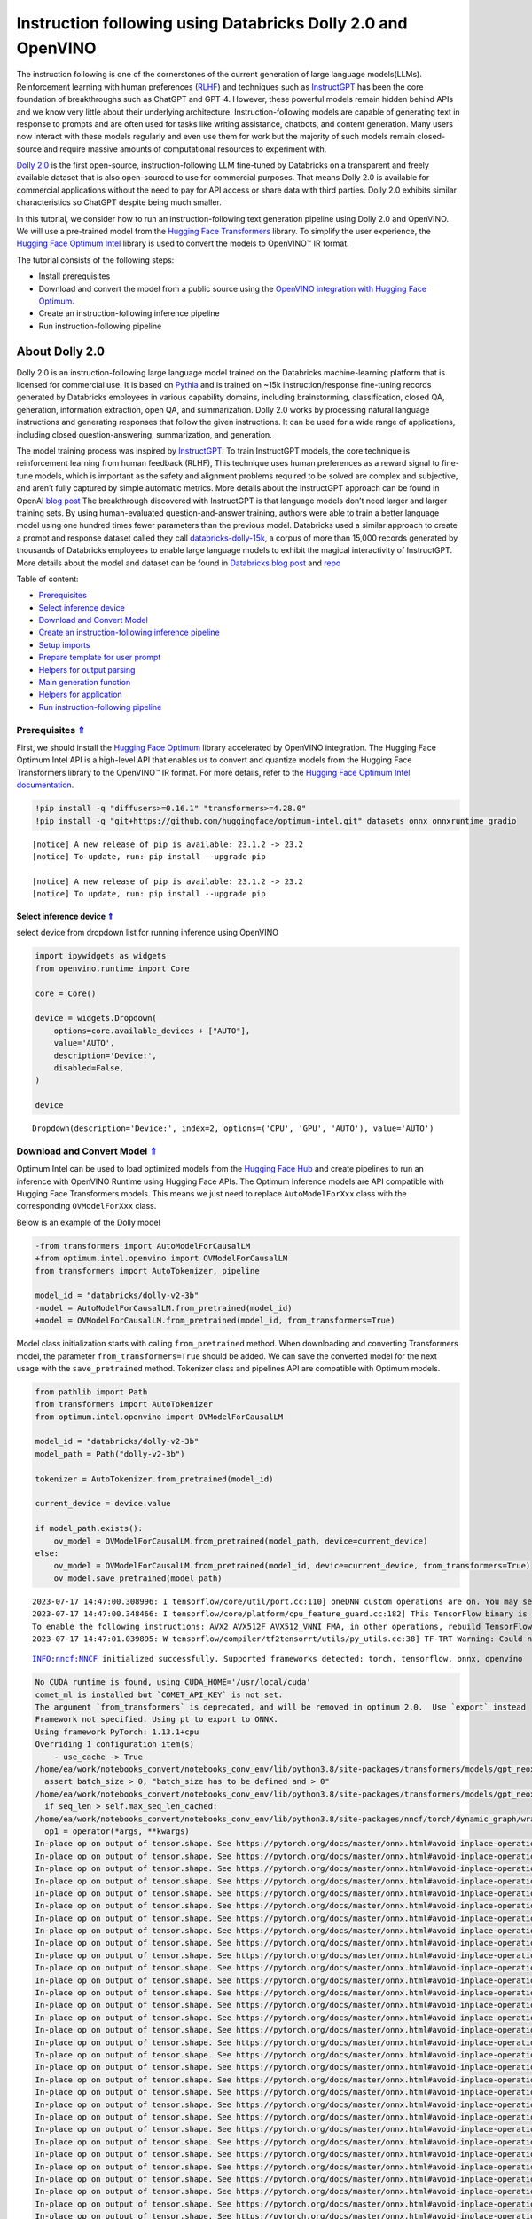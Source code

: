 Instruction following using Databricks Dolly 2.0 and OpenVINO
=============================================================

.. _top:

The instruction following is one of the cornerstones of the current
generation of large language models(LLMs). Reinforcement learning with
human preferences (`RLHF <https://arxiv.org/abs/1909.08593>`__) and
techniques such as `InstructGPT <https://arxiv.org/abs/2203.02155>`__
has been the core foundation of breakthroughs such as ChatGPT and GPT-4.
However, these powerful models remain hidden behind APIs and we know
very little about their underlying architecture. Instruction-following
models are capable of generating text in response to prompts and are
often used for tasks like writing assistance, chatbots, and content
generation. Many users now interact with these models regularly and even
use them for work but the majority of such models remain closed-source
and require massive amounts of computational resources to experiment
with.

`Dolly
2.0 <https://www.databricks.com/blog/2023/04/12/dolly-first-open-commercially-viable-instruction-tuned-llm>`__
is the first open-source, instruction-following LLM fine-tuned by
Databricks on a transparent and freely available dataset that is also
open-sourced to use for commercial purposes. That means Dolly 2.0 is
available for commercial applications without the need to pay for API
access or share data with third parties. Dolly 2.0 exhibits similar
characteristics so ChatGPT despite being much smaller.

In this tutorial, we consider how to run an instruction-following text
generation pipeline using Dolly 2.0 and OpenVINO. We will use a
pre-trained model from the `Hugging Face
Transformers <https://huggingface.co/docs/transformers/index>`__
library. To simplify the user experience, the `Hugging Face Optimum
Intel <https://huggingface.co/docs/optimum/intel/index>`__ library is
used to convert the models to OpenVINO™ IR format.

The tutorial consists of the following steps:

-  Install prerequisites
-  Download and convert the model from a public source using the
   `OpenVINO integration with Hugging Face
   Optimum <https://huggingface.co/blog/openvino>`__.
-  Create an instruction-following inference pipeline
-  Run instruction-following pipeline

About Dolly 2.0
---------------

Dolly 2.0 is an instruction-following large language model trained on
the Databricks machine-learning platform that is licensed for commercial
use. It is based on `Pythia <https://github.com/EleutherAI/pythia>`__
and is trained on ~15k instruction/response fine-tuning records
generated by Databricks employees in various capability domains,
including brainstorming, classification, closed QA, generation,
information extraction, open QA, and summarization. Dolly 2.0 works by
processing natural language instructions and generating responses that
follow the given instructions. It can be used for a wide range of
applications, including closed question-answering, summarization, and
generation.

The model training process was inspired by
`InstructGPT <https://arxiv.org/abs/2203.02155>`__. To train InstructGPT
models, the core technique is reinforcement learning from human feedback
(RLHF), This technique uses human preferences as a reward signal to
fine-tune models, which is important as the safety and alignment
problems required to be solved are complex and subjective, and aren’t
fully captured by simple automatic metrics. More details about the
InstructGPT approach can be found in OpenAI `blog
post <https://openai.com/research/instruction-following>`__ The
breakthrough discovered with InstructGPT is that language models don’t
need larger and larger training sets. By using human-evaluated
question-and-answer training, authors were able to train a better
language model using one hundred times fewer parameters than the
previous model. Databricks used a similar approach to create a prompt
and response dataset called they call
`databricks-dolly-15k <https://huggingface.co/datasets/databricks/databricks-dolly-15k>`__,
a corpus of more than 15,000 records generated by thousands of
Databricks employees to enable large language models to exhibit the
magical interactivity of InstructGPT. More details about the model and
dataset can be found in `Databricks blog
post <https://www.databricks.com/blog/2023/04/12/dolly-first-open-commercially-viable-instruction-tuned-llm>`__
and `repo <https://github.com/databrickslabs/dolly>`__


Table of content:

- `Prerequisites <#prerequisites>`__
- `Select inference device <#select-inference-device>`__
- `Download and Convert Model <#download-and-convert-model>`__
- `Create an instruction-following inference pipeline <#create-an-instruction-following-inference-pipeline>`__
- `Setup imports <#setup-imports>`__
- `Prepare template for user prompt <#prepare-template-for-user-prompt>`__
- `Helpers for output parsing <#helpers-for-output-parsing>`__
- `Main generation function <#main-generation-function>`__
- `Helpers for application <#helpers-for-application>`__
- `Run instruction-following pipeline <#run-instruction-following-pipeline>`__

Prerequisites `⇑ <#top>`__
###############################################################################################################################


First, we should install the `Hugging Face
Optimum <https://huggingface.co/docs/optimum/installation>`__ library
accelerated by OpenVINO integration. The Hugging Face Optimum Intel API
is a high-level API that enables us to convert and quantize models from
the Hugging Face Transformers library to the OpenVINO™ IR format. For
more details, refer to the `Hugging Face Optimum Intel
documentation <https://huggingface.co/docs/optimum/intel/inference>`__.

.. code:: ipython3

    !pip install -q "diffusers>=0.16.1" "transformers>=4.28.0"
    !pip install -q "git+https://github.com/huggingface/optimum-intel.git" datasets onnx onnxruntime gradio


.. parsed-literal::

    
    [notice] A new release of pip is available: 23.1.2 -> 23.2
    [notice] To update, run: pip install --upgrade pip
    
    [notice] A new release of pip is available: 23.1.2 -> 23.2
    [notice] To update, run: pip install --upgrade pip


Select inference device `⇑ <#top>`__
+++++++++++++++++++++++++++++++++++++++++++++++++++++++++++++++++++++++++++++++++++++++++++++++++++++++++++++++++++++++++++++++


select device from dropdown list for running inference using OpenVINO

.. code:: ipython3

    import ipywidgets as widgets
    from openvino.runtime import Core
    
    core = Core()
    
    device = widgets.Dropdown(
        options=core.available_devices + ["AUTO"],
        value='AUTO',
        description='Device:',
        disabled=False,
    )
    
    device




.. parsed-literal::

    Dropdown(description='Device:', index=2, options=('CPU', 'GPU', 'AUTO'), value='AUTO')



Download and Convert Model `⇑ <#top>`__
###############################################################################################################################


Optimum Intel can be used to load optimized models from the `Hugging
Face Hub <https://huggingface.co/docs/optimum/intel/hf.co/models>`__ and
create pipelines to run an inference with OpenVINO Runtime using Hugging
Face APIs. The Optimum Inference models are API compatible with Hugging
Face Transformers models. This means we just need to replace
``AutoModelForXxx`` class with the corresponding ``OVModelForXxx``
class.

Below is an example of the Dolly model

.. code:: diff

   -from transformers import AutoModelForCausalLM
   +from optimum.intel.openvino import OVModelForCausalLM
   from transformers import AutoTokenizer, pipeline

   model_id = "databricks/dolly-v2-3b"
   -model = AutoModelForCausalLM.from_pretrained(model_id)
   +model = OVModelForCausalLM.from_pretrained(model_id, from_transformers=True)

Model class initialization starts with calling ``from_pretrained``
method. When downloading and converting Transformers model, the
parameter ``from_transformers=True`` should be added. We can save the
converted model for the next usage with the ``save_pretrained`` method.
Tokenizer class and pipelines API are compatible with Optimum models.

.. code:: ipython3

    from pathlib import Path
    from transformers import AutoTokenizer
    from optimum.intel.openvino import OVModelForCausalLM
    
    model_id = "databricks/dolly-v2-3b"
    model_path = Path("dolly-v2-3b")
    
    tokenizer = AutoTokenizer.from_pretrained(model_id)
    
    current_device = device.value
    
    if model_path.exists():
        ov_model = OVModelForCausalLM.from_pretrained(model_path, device=current_device)
    else:
        ov_model = OVModelForCausalLM.from_pretrained(model_id, device=current_device, from_transformers=True)
        ov_model.save_pretrained(model_path)


.. parsed-literal::

    2023-07-17 14:47:00.308996: I tensorflow/core/util/port.cc:110] oneDNN custom operations are on. You may see slightly different numerical results due to floating-point round-off errors from different computation orders. To turn them off, set the environment variable `TF_ENABLE_ONEDNN_OPTS=0`.
    2023-07-17 14:47:00.348466: I tensorflow/core/platform/cpu_feature_guard.cc:182] This TensorFlow binary is optimized to use available CPU instructions in performance-critical operations.
    To enable the following instructions: AVX2 AVX512F AVX512_VNNI FMA, in other operations, rebuild TensorFlow with the appropriate compiler flags.
    2023-07-17 14:47:01.039895: W tensorflow/compiler/tf2tensorrt/utils/py_utils.cc:38] TF-TRT Warning: Could not find TensorRT


.. parsed-literal::

    INFO:nncf:NNCF initialized successfully. Supported frameworks detected: torch, tensorflow, onnx, openvino


.. code::

    No CUDA runtime is found, using CUDA_HOME='/usr/local/cuda'
    comet_ml is installed but `COMET_API_KEY` is not set.
    The argument `from_transformers` is deprecated, and will be removed in optimum 2.0.  Use `export` instead
    Framework not specified. Using pt to export to ONNX.
    Using framework PyTorch: 1.13.1+cpu
    Overriding 1 configuration item(s)
    	- use_cache -> True
    /home/ea/work/notebooks_convert/notebooks_conv_env/lib/python3.8/site-packages/transformers/models/gpt_neox/modeling_gpt_neox.py:504: TracerWarning: Converting a tensor to a Python boolean might cause the trace to be incorrect. We can't record the data flow of Python values, so this value will be treated as a constant in the future. This means that the trace might not generalize to other inputs!
      assert batch_size > 0, "batch_size has to be defined and > 0"
    /home/ea/work/notebooks_convert/notebooks_conv_env/lib/python3.8/site-packages/transformers/models/gpt_neox/modeling_gpt_neox.py:270: TracerWarning: Converting a tensor to a Python boolean might cause the trace to be incorrect. We can't record the data flow of Python values, so this value will be treated as a constant in the future. This means that the trace might not generalize to other inputs!
      if seq_len > self.max_seq_len_cached:
    /home/ea/work/notebooks_convert/notebooks_conv_env/lib/python3.8/site-packages/nncf/torch/dynamic_graph/wrappers.py:74: TracerWarning: torch.tensor results are registered as constants in the trace. You can safely ignore this warning if you use this function to create tensors out of constant variables that would be the same every time you call this function. In any other case, this might cause the trace to be incorrect.
      op1 = operator(*args, **kwargs)
    In-place op on output of tensor.shape. See https://pytorch.org/docs/master/onnx.html#avoid-inplace-operations-when-using-tensor-shape-in-tracing-mode
    In-place op on output of tensor.shape. See https://pytorch.org/docs/master/onnx.html#avoid-inplace-operations-when-using-tensor-shape-in-tracing-mode
    In-place op on output of tensor.shape. See https://pytorch.org/docs/master/onnx.html#avoid-inplace-operations-when-using-tensor-shape-in-tracing-mode
    In-place op on output of tensor.shape. See https://pytorch.org/docs/master/onnx.html#avoid-inplace-operations-when-using-tensor-shape-in-tracing-mode
    In-place op on output of tensor.shape. See https://pytorch.org/docs/master/onnx.html#avoid-inplace-operations-when-using-tensor-shape-in-tracing-mode
    In-place op on output of tensor.shape. See https://pytorch.org/docs/master/onnx.html#avoid-inplace-operations-when-using-tensor-shape-in-tracing-mode
    In-place op on output of tensor.shape. See https://pytorch.org/docs/master/onnx.html#avoid-inplace-operations-when-using-tensor-shape-in-tracing-mode
    In-place op on output of tensor.shape. See https://pytorch.org/docs/master/onnx.html#avoid-inplace-operations-when-using-tensor-shape-in-tracing-mode
    In-place op on output of tensor.shape. See https://pytorch.org/docs/master/onnx.html#avoid-inplace-operations-when-using-tensor-shape-in-tracing-mode
    In-place op on output of tensor.shape. See https://pytorch.org/docs/master/onnx.html#avoid-inplace-operations-when-using-tensor-shape-in-tracing-mode
    In-place op on output of tensor.shape. See https://pytorch.org/docs/master/onnx.html#avoid-inplace-operations-when-using-tensor-shape-in-tracing-mode
    In-place op on output of tensor.shape. See https://pytorch.org/docs/master/onnx.html#avoid-inplace-operations-when-using-tensor-shape-in-tracing-mode
    In-place op on output of tensor.shape. See https://pytorch.org/docs/master/onnx.html#avoid-inplace-operations-when-using-tensor-shape-in-tracing-mode
    In-place op on output of tensor.shape. See https://pytorch.org/docs/master/onnx.html#avoid-inplace-operations-when-using-tensor-shape-in-tracing-mode
    In-place op on output of tensor.shape. See https://pytorch.org/docs/master/onnx.html#avoid-inplace-operations-when-using-tensor-shape-in-tracing-mode
    In-place op on output of tensor.shape. See https://pytorch.org/docs/master/onnx.html#avoid-inplace-operations-when-using-tensor-shape-in-tracing-mode
    In-place op on output of tensor.shape. See https://pytorch.org/docs/master/onnx.html#avoid-inplace-operations-when-using-tensor-shape-in-tracing-mode
    In-place op on output of tensor.shape. See https://pytorch.org/docs/master/onnx.html#avoid-inplace-operations-when-using-tensor-shape-in-tracing-mode
    In-place op on output of tensor.shape. See https://pytorch.org/docs/master/onnx.html#avoid-inplace-operations-when-using-tensor-shape-in-tracing-mode
    In-place op on output of tensor.shape. See https://pytorch.org/docs/master/onnx.html#avoid-inplace-operations-when-using-tensor-shape-in-tracing-mode
    In-place op on output of tensor.shape. See https://pytorch.org/docs/master/onnx.html#avoid-inplace-operations-when-using-tensor-shape-in-tracing-mode
    In-place op on output of tensor.shape. See https://pytorch.org/docs/master/onnx.html#avoid-inplace-operations-when-using-tensor-shape-in-tracing-mode
    In-place op on output of tensor.shape. See https://pytorch.org/docs/master/onnx.html#avoid-inplace-operations-when-using-tensor-shape-in-tracing-mode
    In-place op on output of tensor.shape. See https://pytorch.org/docs/master/onnx.html#avoid-inplace-operations-when-using-tensor-shape-in-tracing-mode
    In-place op on output of tensor.shape. See https://pytorch.org/docs/master/onnx.html#avoid-inplace-operations-when-using-tensor-shape-in-tracing-mode
    In-place op on output of tensor.shape. See https://pytorch.org/docs/master/onnx.html#avoid-inplace-operations-when-using-tensor-shape-in-tracing-mode
    In-place op on output of tensor.shape. See https://pytorch.org/docs/master/onnx.html#avoid-inplace-operations-when-using-tensor-shape-in-tracing-mode
    In-place op on output of tensor.shape. See https://pytorch.org/docs/master/onnx.html#avoid-inplace-operations-when-using-tensor-shape-in-tracing-mode
    In-place op on output of tensor.shape. See https://pytorch.org/docs/master/onnx.html#avoid-inplace-operations-when-using-tensor-shape-in-tracing-mode
    In-place op on output of tensor.shape. See https://pytorch.org/docs/master/onnx.html#avoid-inplace-operations-when-using-tensor-shape-in-tracing-mode
    In-place op on output of tensor.shape. See https://pytorch.org/docs/master/onnx.html#avoid-inplace-operations-when-using-tensor-shape-in-tracing-mode
    In-place op on output of tensor.shape. See https://pytorch.org/docs/master/onnx.html#avoid-inplace-operations-when-using-tensor-shape-in-tracing-mode
    Saving external data to one file...
    Compiling the model...
    Set CACHE_DIR to /tmp/tmpndw8_20n/model_cache


Create an instruction-following inference pipeline `⇑ <#top>`__
###############################################################################################################################


The ``run_generation`` function accepts user-provided text input,
tokenizes it, and runs the generation process. Text generation is an
iterative process, where each next token depends on previously generated
until a maximum number of tokens or stop generation condition is not
reached. To obtain intermediate generation results without waiting until
when generation is finished, we will use
```TextIteratorStreamer`` <https://huggingface.co/docs/transformers/main/en/internal/generation_utils#transformers.TextIteratorStreamer>`__,
provided as part of HuggingFace `Streaming
API <https://huggingface.co/docs/transformers/main/en/generation_strategies#streaming>`__.

The diagram below illustrates how the instruction-following pipeline
works

.. figure:: https://github.com/openvinotoolkit/openvino_notebooks/assets/29454499/e881f4a4-fcc8-427a-afe1-7dd80aebd66e
   :alt: generation pipeline)

   generation pipeline)

As can be seen, on the first iteration, the user provided instructions
converted to token ids using a tokenizer, then prepared input provided
to the model. The model generates probabilities for all tokens in logits
format The way the next token will be selected over predicted
probabilities is driven by the selected decoding methodology. You can
find more information about the most popular decoding methods in this
`blog <https://huggingface.co/blog/how-to-generate>`__.

There are several parameters that can control text generation quality:

-  | ``Temperature`` is a parameter used to control the level of
     creativity in AI-generated text. By adjusting the ``temperature``,
     you can influence the AI model’s probability distribution, making
     the text more focused or diverse.
   | Consider the following example: The AI model has to complete the
     sentence “The cat is \____.” with the following token
     probabilities:

   | playing: 0.5
   | sleeping: 0.25
   | eating: 0.15
   | driving: 0.05
   | flying: 0.05

   -  **Low temperature** (e.g., 0.2): The AI model becomes more focused
      and deterministic, choosing tokens with the highest probability,
      such as “playing.”
   -  **Medium temperature** (e.g., 1.0): The AI model maintains a
      balance between creativity and focus, selecting tokens based on
      their probabilities without significant bias, such as “playing,”
      “sleeping,” or “eating.”
   -  **High temperature** (e.g., 2.0): The AI model becomes more
      adventurous, increasing the chances of selecting less likely
      tokens, such as “driving” and “flying.”

-  ``Top-p``, also known as nucleus sampling, is a parameter used to
   control the range of tokens considered by the AI model based on their
   cumulative probability. By adjusting the ``top-p`` value, you can
   influence the AI model’s token selection, making it more focused or
   diverse. Using the same example with the cat, consider the following
   top_p settings:

   -  **Low top_p** (e.g., 0.5): The AI model considers only tokens with
      the highest cumulative probability, such as “playing.”
   -  **Medium top_p** (e.g., 0.8): The AI model considers tokens with a
      higher cumulative probability, such as “playing,” “sleeping,” and
      “eating.”
   -  **High top_p** (e.g., 1.0): The AI model considers all tokens,
      including those with lower probabilities, such as “driving” and
      “flying.”

-  ``Top-k`` is another popular sampling strategy. In comparison with
   Top-P, which chooses from the smallest possible set of words whose
   cumulative probability exceeds the probability P, in Top-K sampling K
   most likely next words are filtered and the probability mass is
   redistributed among only those K next words. In our example with cat,
   if k=3, then only “playing”, “sleeping” and “eating” will be taken
   into account as possible next word.

To optimize the generation process and use memory more efficiently, the
``use_cache=True`` option is enabled. Since the output side is
auto-regressive, an output token hidden state remains the same once
computed for every further generation step. Therefore, recomputing it
every time you want to generate a new token seems wasteful. With the
cache, the model saves the hidden state once it has been computed. The
model only computes the one for the most recently generated output token
at each time step, re-using the saved ones for hidden tokens. This
reduces the generation complexity from O(n^3) to O(n^2) for a
transformer model. More details about how it works can be found in this
`article <https://scale.com/blog/pytorch-improvements#Text%20Translation>`__.
With this option, the model gets the previous step’s hidden states
(cached attention keys and values) as input and additionally provides
hidden states for the current step as output. It means for all next
iterations, it is enough to provide only a new token obtained from the
previous step and cached key values to get the next token prediction.

The generation cycle repeats until the end of the sequence token is
reached or it also can be interrupted when maximum tokens will be
generated. As already mentioned before, we can enable printing current
generated tokens without waiting until when the whole generation is
finished using Streaming API, it adds a new token to the output queue
and then prints them when they are ready.

Setup imports `⇑ <#top>`__
+++++++++++++++++++++++++++++++++++++++++++++++++++++++++++++++++++++++++++++++++++++++++++++++++++++++++++++++++++++++++++++++


.. code:: ipython3

    from threading import Thread
    from time import perf_counter
    from typing import List
    import gradio as gr
    from transformers import AutoTokenizer, TextIteratorStreamer
    import numpy as np

Prepare template for user prompt `⇑ <#top>`__
+++++++++++++++++++++++++++++++++++++++++++++++++++++++++++++++++++++++++++++++++++++++++++++++++++++++++++++++++++++++++++++++


For effective generation, model expects to have input in specific
format. The code below prepare template for passing user instruction
into model with providing additional context.

.. code:: ipython3

    INSTRUCTION_KEY = "### Instruction:"
    RESPONSE_KEY = "### Response:"
    END_KEY = "### End"
    INTRO_BLURB = (
        "Below is an instruction that describes a task. Write a response that appropriately completes the request."
    )
    
    # This is the prompt that is used for generating responses using an already trained model.  It ends with the response
    # key, where the job of the model is to provide the completion that follows it (i.e. the response itself).
    PROMPT_FOR_GENERATION_FORMAT = """{intro}
    
    {instruction_key}
    {instruction}
    
    {response_key}
    """.format(
        intro=INTRO_BLURB,
        instruction_key=INSTRUCTION_KEY,
        instruction="{instruction}",
        response_key=RESPONSE_KEY,
    )

Helpers for output parsing `⇑ <#top>`__
+++++++++++++++++++++++++++++++++++++++++++++++++++++++++++++++++++++++++++++++++++++++++++++++++++++++++++++++++++++++++++++++


Model was retrained to finish generation using special token ``### End``
the code below find its id for using it as generation stop-criteria.

.. code:: ipython3

    def get_special_token_id(tokenizer: AutoTokenizer, key: str) -> int:
        """
        Gets the token ID for a given string that has been added to the tokenizer as a special token.
    
        When training, we configure the tokenizer so that the sequences like "### Instruction:" and "### End" are
        treated specially and converted to a single, new token.  This retrieves the token ID each of these keys map to.
    
        Args:
            tokenizer (PreTrainedTokenizer): the tokenizer
            key (str): the key to convert to a single token
    
        Raises:
            RuntimeError: if more than one ID was generated
    
        Returns:
            int: the token ID for the given key
        """
        token_ids = tokenizer.encode(key)
        if len(token_ids) > 1:
            raise ValueError(f"Expected only a single token for '{key}' but found {token_ids}")
        return token_ids[0]
    
    tokenizer_response_key = next((token for token in tokenizer.additional_special_tokens if token.startswith(RESPONSE_KEY)), None)
    
    end_key_token_id = None
    if tokenizer_response_key:
        try:
            end_key_token_id = get_special_token_id(tokenizer, END_KEY)
            # Ensure generation stops once it generates "### End"
        except ValueError:
            pass

Main generation function `⇑ <#top>`__
+++++++++++++++++++++++++++++++++++++++++++++++++++++++++++++++++++++++++++++++++++++++++++++++++++++++++++++++++++++++++++++++


As it was discussed above, ``run_generation`` function is the entry
point for starting generation. It gets provided input instruction as
parameter and returns model response.

.. code:: ipython3

    def run_generation(user_text:str, top_p:float, temperature:float, top_k:int, max_new_tokens:int, perf_text:str):
        """
        Text generation function
        
        Parameters:
          user_text (str): User-provided instruction for a generation.
          top_p (float):  Nucleus sampling. If set to < 1, only the smallest set of most probable tokens with probabilities that add up to top_p or higher are kept for a generation.
          temperature (float): The value used to module the logits distribution.
          top_k (int): The number of highest probability vocabulary tokens to keep for top-k-filtering.
          max_new_tokens (int): Maximum length of generated sequence.
          perf_text (str): Content of text field for printing performance results.
        Returns:
          model_output (str) - model-generated text
          perf_text (str) - updated perf text filed content
        """
        
        # Prepare input prompt according to model expected template
        prompt_text = PROMPT_FOR_GENERATION_FORMAT.format(instruction=user_text)
        
        # Tokenize the user text.
        model_inputs = tokenizer(prompt_text, return_tensors="pt")
    
        # Start generation on a separate thread, so that we don't block the UI. The text is pulled from the streamer
        # in the main thread. Adds timeout to the streamer to handle exceptions in the generation thread.
        streamer = TextIteratorStreamer(tokenizer, skip_prompt=True, skip_special_tokens=True)
        generate_kwargs = dict(
            model_inputs,
            streamer=streamer,
            max_new_tokens=max_new_tokens,
            do_sample=True,
            top_p=top_p,
            temperature=float(temperature),
            top_k=top_k,
            eos_token_id=end_key_token_id
        )
        t = Thread(target=ov_model.generate, kwargs=generate_kwargs)
        t.start()
    
        # Pull the generated text from the streamer, and update the model output.
        model_output = ""
        per_token_time = []
        num_tokens = 0
        start = perf_counter()
        for new_text in streamer:
            current_time = perf_counter() - start
            model_output += new_text
            perf_text, num_tokens = estimate_latency(current_time, perf_text, new_text, per_token_time, num_tokens)
            yield model_output, perf_text
            start = perf_counter()
        return model_output, perf_text

Helpers for application `⇑ <#top>`__
+++++++++++++++++++++++++++++++++++++++++++++++++++++++++++++++++++++++++++++++++++++++++++++++++++++++++++++++++++++++++++++++


For making interactive user interface we will use Gradio library. The
code bellow provides useful functions used for communication with UI
elements.

.. code:: ipython3

    def estimate_latency(current_time:float, current_perf_text:str, new_gen_text:str, per_token_time:List[float], num_tokens:int):
        """
        Helper function for performance estimation
        
        Parameters:
          current_time (float): This step time in seconds.
          current_perf_text (str): Current content of performance UI field.
          new_gen_text (str): New generated text.
          per_token_time (List[float]): history of performance from previous steps.
          num_tokens (int): Total number of generated tokens.
          
        Returns:
          update for performance text field
          update for a total number of tokens
        """
        num_current_toks = len(tokenizer.encode(new_gen_text))
        num_tokens += num_current_toks
        per_token_time.append(num_current_toks / current_time)
        if len(per_token_time) > 10 and len(per_token_time) % 4 == 0:
            current_bucket = per_token_time[:-10]
            return f"Average generation speed: {np.mean(current_bucket):.2f} tokens/s. Total generated tokens: {num_tokens}", num_tokens
        return current_perf_text, num_tokens
    
    def reset_textbox(instruction:str, response:str, perf:str):
        """
        Helper function for resetting content of all text fields
        
        Parameters:
          instruction (str): Content of user instruction field.
          response (str): Content of model response field.
          perf (str): Content of performance info filed
        
        Returns:
          empty string for each placeholder
        """
        return "", "", ""
    
    
    def select_device(device_str:str, current_text:str = "", progress:gr.Progress = gr.Progress()):
        """
        Helper function for uploading model on the device.
        
        Parameters:
          device_str (str): Device name.
          current_text (str): Current content of user instruction field (used only for backup purposes, temporally replacing it on the progress bar during model loading).
          progress (gr.Progress): gradio progress tracker
        Returns:
          current_text
        """
        if device_str != ov_model._device:
            ov_model.request = None
            ov_model._device = device_str
            
            for i in progress.tqdm(range(1), desc=f"Model loading on {device_str}"):
                ov_model.compile()
        return current_text

Run instruction-following pipeline `⇑ <#top>`__
###############################################################################################################################


Now, we are ready to explore model capabilities. This demo provides a
simple interface that allows communication with a model using text
instruction. Type your instruction into the ``User instruction`` field
or select one from predefined examples and click on the ``Submit``
button to start generation. Additionally, you can modify advanced
generation parameters:

-  ``Device`` - allows switching inference device. Please note, every
   time when new device is selected, model will be recompiled and this
   takes some time.
-  ``Max New Tokens`` - maximum size of generated text.
-  ``Top-p (nucleus sampling)`` - if set to < 1, only the smallest set
   of most probable tokens with probabilities that add up to top_p or
   higher are kept for a generation.
-  ``Top-k`` - the number of highest probability vocabulary tokens to
   keep for top-k-filtering.
-  ``Temperature`` - the value used to module the logits distribution.

.. code:: ipython3

    available_devices = Core().available_devices + ["AUTO"]
    
    examples = [
        "Give me recipe for pizza with pineapple",
        "Write me a tweet about new OpenVINO release",
        "Explain difference between CPU and GPU",
        "Give five ideas for great weekend with family",
        "Do Androids dream of Electric sheep?",
        "Who is Dolly?",
        "Please give me advice how to write resume?",
        "Name 3 advantages to be a cat",
        "Write instructions on how to become a good AI engineer",
        "Write a love letter to my best friend",
    ]
    
    with gr.Blocks() as demo:
        gr.Markdown(
            "# Instruction following using Databricks Dolly 2.0 and OpenVINO.\n"
            "Provide insturction which describes a task below or select among predefined examples and model writes response that performs requested task."
        )
    
        with gr.Row():
            with gr.Column(scale=4):
                user_text = gr.Textbox(
                    placeholder="Write an email about an alpaca that likes flan",
                    label="User instruction"
                )
                model_output = gr.Textbox(label="Model response", interactive=False)
                performance = gr.Textbox(label="Performance", lines=1, interactive=False)
                with gr.Column(scale=1):
                    button_clear = gr.Button(value="Clear")
                    button_submit = gr.Button(value="Submit")
                gr.Examples(examples, user_text)
            with gr.Column(scale=1):
                device = gr.Dropdown(choices=available_devices, value=current_device, label="Device")
                max_new_tokens = gr.Slider(
                    minimum=1, maximum=1000, value=256, step=1, interactive=True, label="Max New Tokens",
                )
                top_p = gr.Slider(
                    minimum=0.05, maximum=1.0, value=0.92, step=0.05, interactive=True, label="Top-p (nucleus sampling)",
                )
                top_k = gr.Slider(
                    minimum=0, maximum=50, value=0, step=1, interactive=True, label="Top-k",
                )
                temperature = gr.Slider(
                    minimum=0.1, maximum=5.0, value=0.8, step=0.1, interactive=True, label="Temperature",
                )
    
        user_text.submit(run_generation, [user_text, top_p, temperature, top_k, max_new_tokens, performance], [model_output, performance])
        button_submit.click(select_device, [device, user_text], [user_text])
        button_submit.click(run_generation, [user_text, top_p, temperature, top_k, max_new_tokens, performance], [model_output, performance])
        button_clear.click(reset_textbox, [user_text, model_output, performance], [user_text, model_output, performance])
        device.change(select_device, [device, user_text], [user_text])
    
    if __name__ == "__main__":
        try:
            demo.launch(enable_queue=True, share=False, height=800)
        except Exception:
            demo.launch(enable_queue=True, share=True, height=800)


.. parsed-literal::

    /tmp/ipykernel_1272681/896135151.py:57: GradioDeprecationWarning: The `enable_queue` parameter has been deprecated. Please use the `.queue()` method instead.
      demo.launch(enable_queue=True, share=False, height=800)


.. parsed-literal::

    Running on local URL:  http://127.0.0.1:7860
    
    To create a public link, set `share=True` in `launch()`.



.. raw:: html

    <div><iframe src="http://127.0.0.1:7860/" width="100%" height="800" allow="autoplay; camera; microphone; clipboard-read; clipboard-write;" frameborder="0" allowfullscreen></iframe></div>

